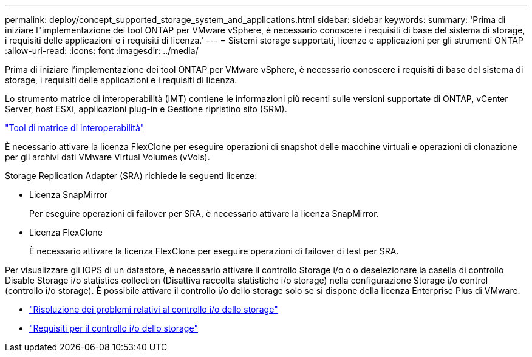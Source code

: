 ---
permalink: deploy/concept_supported_storage_system_and_applications.html 
sidebar: sidebar 
keywords:  
summary: 'Prima di iniziare l"implementazione dei tool ONTAP per VMware vSphere, è necessario conoscere i requisiti di base del sistema di storage, i requisiti delle applicazioni e i requisiti di licenza.' 
---
= Sistemi storage supportati, licenze e applicazioni per gli strumenti ONTAP
:allow-uri-read: 
:icons: font
:imagesdir: ../media/


[role="lead"]
Prima di iniziare l'implementazione dei tool ONTAP per VMware vSphere, è necessario conoscere i requisiti di base del sistema di storage, i requisiti delle applicazioni e i requisiti di licenza.

Lo strumento matrice di interoperabilità (IMT) contiene le informazioni più recenti sulle versioni supportate di ONTAP, vCenter Server, host ESXi, applicazioni plug-in e Gestione ripristino sito (SRM).

https://imt.netapp.com/matrix/imt.jsp?components=99343;&solution=1777&isHWU&src=IMT["Tool di matrice di interoperabilità"]

È necessario attivare la licenza FlexClone per eseguire operazioni di snapshot delle macchine virtuali e operazioni di clonazione per gli archivi dati VMware Virtual Volumes (vVols).

Storage Replication Adapter (SRA) richiede le seguenti licenze:

* Licenza SnapMirror
+
Per eseguire operazioni di failover per SRA, è necessario attivare la licenza SnapMirror.

* Licenza FlexClone
+
È necessario attivare la licenza FlexClone per eseguire operazioni di failover di test per SRA.



Per visualizzare gli IOPS di un datastore, è necessario attivare il controllo Storage i/o o o deselezionare la casella di controllo Disable Storage i/o statistics collection (Disattiva raccolta statistiche i/o storage) nella configurazione Storage i/o control (controllo i/o storage). È possibile attivare il controllo i/o dello storage solo se si dispone della licenza Enterprise Plus di VMware.

* https://kb.vmware.com/s/article/1022091["Risoluzione dei problemi relativi al controllo i/o dello storage"]
* https://docs.vmware.com/en/VMware-vSphere/6.5/com.vmware.vsphere.resmgmt.doc/GUID-37CC0E44-7BC7-479C-81DC-FFFC21C1C4E3.html["Requisiti per il controllo i/o dello storage"]

